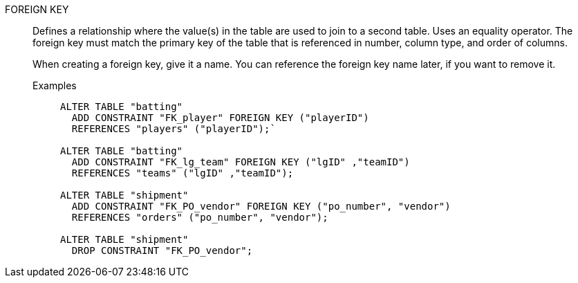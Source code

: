 FOREIGN KEY:: Defines a relationship where the value(s) in the table are used to join to a second table. Uses an equality operator. The foreign key must match the primary key of the table that is referenced in number, column type, and order of columns.
+
When creating a foreign key, give it a name. You can reference the foreign key name later, if you want to remove it.

Examples;;
+
[source]
----
ALTER TABLE "batting"
  ADD CONSTRAINT "FK_player" FOREIGN KEY ("playerID")
  REFERENCES "players" ("playerID");`

ALTER TABLE "batting"
  ADD CONSTRAINT "FK_lg_team" FOREIGN KEY ("lgID" ,"teamID")
  REFERENCES "teams" ("lgID" ,"teamID");

ALTER TABLE "shipment"
  ADD CONSTRAINT "FK_PO_vendor" FOREIGN KEY ("po_number", "vendor")
  REFERENCES "orders" ("po_number", "vendor");

ALTER TABLE "shipment"
  DROP CONSTRAINT "FK_PO_vendor";
----